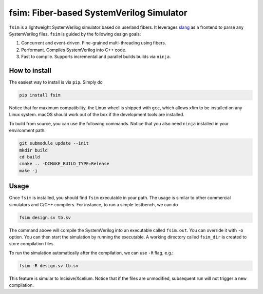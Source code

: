 fsim: Fiber-based SystemVerilog Simulator
===================================================

``fsim`` is a lightweight SystemVerilog simulator based on userland fibers. It leverages `slang`_
as a frontend to parse any SystemVerilog files. ``fsim`` is guided by the following design goals:

1. Concurrent and event-driven. Fine-grained multi-threading using fibers.
2. Performant. Compiles SystemVerilog into C++ code.
3. Fast to compile. Supports incremental and parallel builds builds via ``ninja``.


How to install
--------------
The easiest way to install is via ``pip``. Simply do

.. code:: bash

    pip install fsim

Notice that for maximum compatibility, the Linux wheel is shipped with ``gcc``, which allows xfim to be installed
on any Linux system. macOS should work out of the box if the development tools are installed.


To build from source, you can use the following commands. Notice that you also need ``ninja`` installed
in your environment path.

.. code:: bash

   git submodule update --init
   mkdir build
   cd build
   cmake .. -DCMAKE_BUILD_TYPE=Release
   make -j

Usage
-----
Once ``fsim`` is installed, you should find ``fsim`` executable in your path. The usage is similar to other
commercial simulators and C/C++ compilers. For instance, to run a simple testbench, we can do

.. code:: bash

   fsim design.sv tb.sv

The command above will compile the SystemVerilog into an executable called ``fsim.out``. You can override it
with ``-o`` option. You can then start the simulation by running the executable. A working directory called
``fsim_dir`` is created to store compilation files.

To run the simulation automatically after the compilation, we can use ``-R`` flag, e.g.:

.. code:: bash

   fsim -R design.sv tb.sv

This feature is simular to Incisive/Xcelium. Notice that if the files are unmodified, subsequent run will not
trigger a new compilation.


.. _slang: https://github.com/MikePopoloski/slang/
